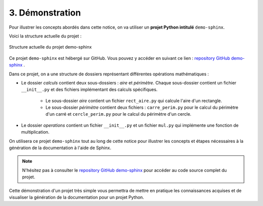 3. Démonstration
================

Pour illustrer les concepts abordés dans cette notice, on va utiliser un **projet Python intitulé** ``demo-sphinx``. 

Voici la structure actuelle du projet :

.. figure:: ./images/2_structure_projet_demo.PNG
    :align: center

    Structure actuelle du projet demo-sphinx

Ce projet ``demo-sphinx`` est hébergé sur GitHub. Vous pouvez y accéder en suivant
ce lien : `repository GitHub demo-sphinx <https://github.com/AmandineLgrsk/demo-sphinx>`_ .

Dans ce projet, on a une structure de dossiers représentant différentes opérations mathématiques :

* Le dossier *calculs* contient deux sous-dossiers : *aire* et *périmètre*. Chaque sous-dossier contient un fichier ``__init__.py`` et des fichiers implémentant des calculs spécifiques.

    * Le sous-dossier *aire* contient un fichier ``rect_aire.py`` qui calcule l'aire d'un rectangle.

    * Le sous-dossier *périmètre* contient deux fichiers : ``carre_perim.py`` pour le calcul du périmètre d'un carré et ``cercle_perim.py`` pour le calcul du périmètre d'un cercle.

* Le dossier *operations* contient un fichier ``__init__.py`` et un fichier ``mul.py`` qui implémente une fonction de multiplication.

On utilisera ce projet ``demo-sphinx`` tout au long de cette notice pour illustrer les concepts et 
étapes nécessaires à la génération de la documentation à l'aide de Sphinx.

.. note:: 
    
    N'hésitez pas à consulter le `repository GitHub demo-sphinx <https://github.com/AmandineLgrsk/demo-sphinx>`_ pour 
    accéder au code source complet du projet.

Cette démonstration d'un projet très simple vous permettra de mettre en pratique les 
connaissances acquises et de visualiser la génération de la documentation pour un projet Python.

